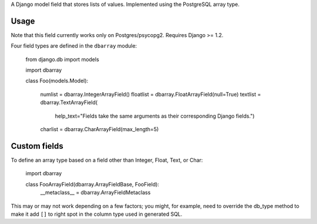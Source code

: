 A Django model field that stores lists of values. Implemented using the PostgreSQL array type.

==========
Usage
==========

Note that this field currently works only on Postgres/psycopg2. Requires Django >= 1.2.

Four field types are defined in the ``dbarray`` module:

    from django.db import models
    
    import dbarray

    class Foo(models.Model):
        
        numlist = dbarray.IntegerArrayField()
        floatlist = dbarray.FloatArrayField(null=True)
        textlist = dbarray.TextArrayField(
            help_text="Fields take the same arguments as their corresponding Django fields.")
        charlist = dbarray.CharArrayField(max_length=5)

==========
Custom fields
==========

To define an array type based on a field other than Integer, Float, Text, or Char:

    import dbarray
    
    class FooArrayField(dbarray.ArrayFieldBase, FooField):
        __metaclass__ = dbarray.ArrayFieldMetaclass
        
This may or may not work depending on a few factors; you might, for example, need
to override the db_type method to make it add ``[]`` to right spot in the column
type used in generated SQL.